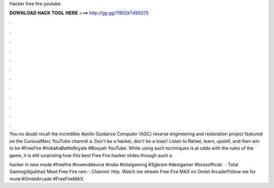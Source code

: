 Hacker free fire youtube



𝐃𝐎𝐖𝐍𝐋𝐎𝐀𝐃 𝐇𝐀𝐂𝐊 𝐓𝐎𝐎𝐋 𝐇𝐄𝐑𝐄 ===> http://gg.gg/11802k?499375



.



.



.



.



.



.



.



.



.



.



.



.

You no doubt recall the incredible Apollo Guidance Computer (AGC) reverse engineering and restoration project featured on the CuriousMarc YouTube channel a. Don't be a hacker, don't be a loser! Listen to Rafael, learn, upskill, and then win to be #FreeFire #IndiaKaBattleRoyale #Booyah YouTube. While using such techniques is at odds with the rules of the game, it is still surprising how this best Free Fire hacker slides through such a.

hacker in new mode #freefire #lowenddevice #india #totalgaming #2gbram #desigamer #bossofficial.  · Total Gaming(Ajjubhai) Meet Free Fire ram: :  Channel: http. Watch me stream Free Fire MAX on Omlet Arcade!Follow me for more:#OmletArcade #FreeFireMAX.
